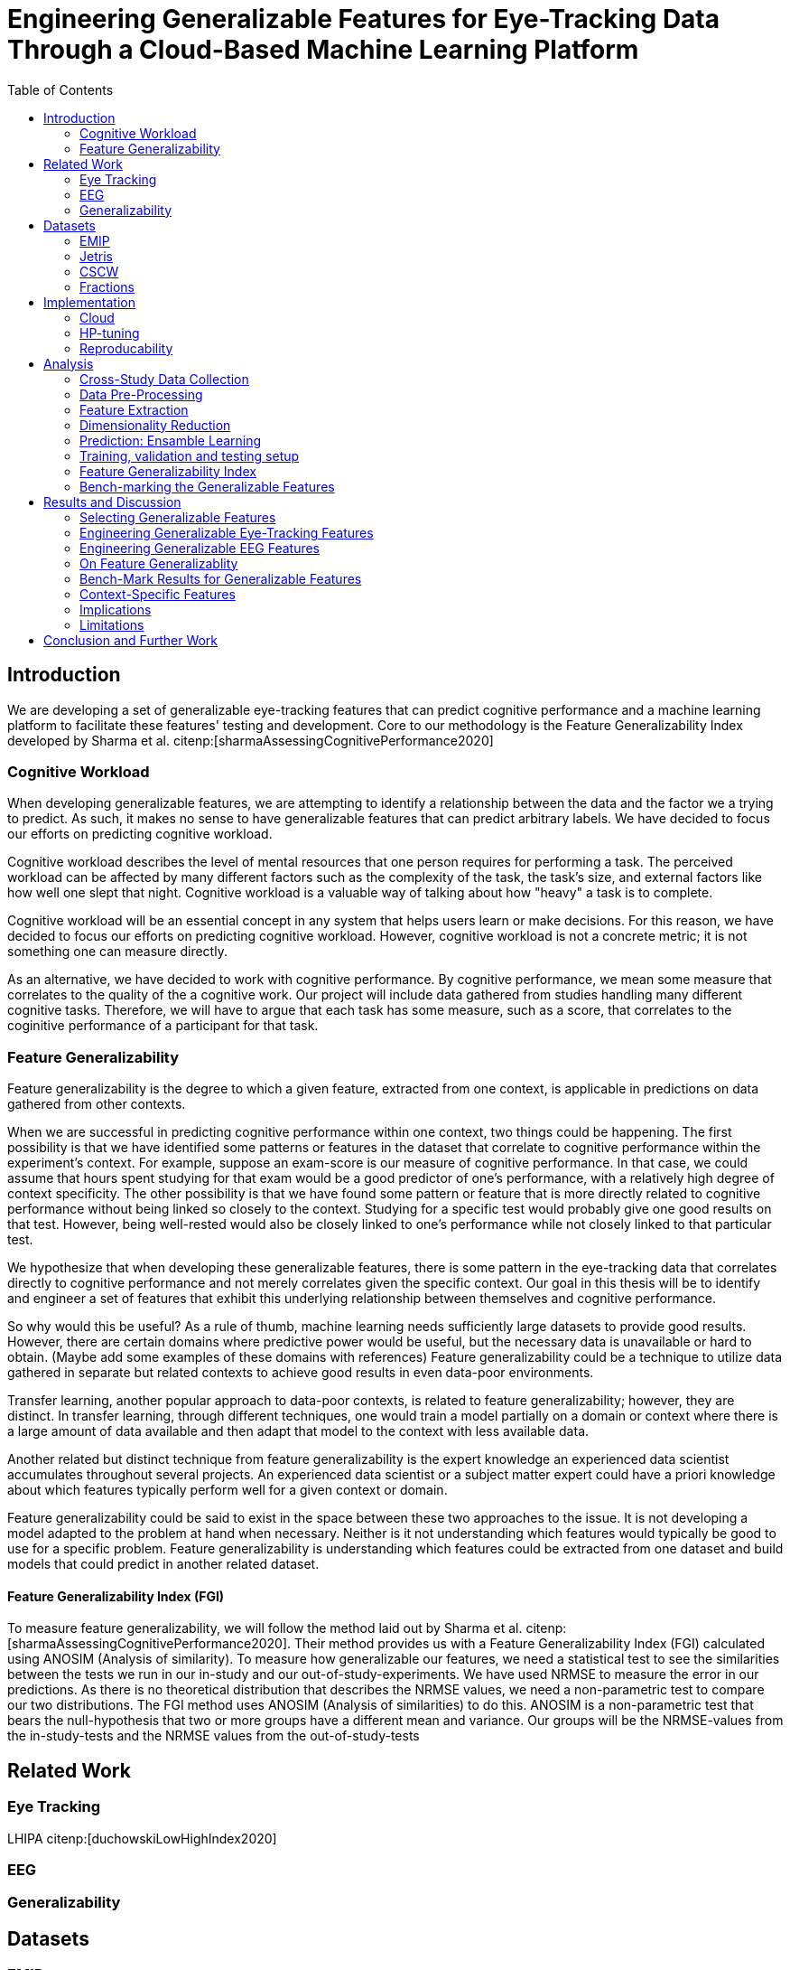:bibtex-file: library.bibtex
:bibtex-order: alphabetical
:bibtex-style: ieee

= Engineering Generalizable Features for Eye-Tracking Data Through a Cloud-Based Machine Learning Platform
:toc:

== Introduction

We are developing a set of generalizable eye-tracking features that can predict cognitive performance and a machine learning platform to facilitate these features' testing and development.
Core to our methodology is the Feature Generalizability Index developed by Sharma et al. citenp:[sharmaAssessingCognitivePerformance2020]

=== Cognitive Workload

When developing generalizable features, we are attempting to identify a relationship between the data and the factor we a trying to predict.
As such, it makes no sense to have generalizable features that can predict arbitrary labels.
We have decided to focus our efforts on predicting cognitive workload.

Cognitive workload describes the level of mental resources that one person requires for performing a task.
The perceived workload can be affected by many different factors such as the complexity of the task, the task's size, and external factors like how well one slept that night.
Cognitive workload is a valuable way of talking about how "heavy" a task is to complete.

Cognitive workload will be an essential concept in any system that helps users learn or make decisions.
For this reason, we have decided to focus our efforts on predicting cognitive workload.
However, cognitive workload is not a concrete metric; it is not something one can measure directly.

As an alternative, we have decided to work with cognitive performance.
By cognitive performance, we mean some measure that correlates to the quality of the a cognitive work.
Our project will include data gathered from studies handling many different cognitive tasks.
Therefore, we will have to argue that each task has some measure, such as a score, that correlates to the coginitive performance of a participant for that task.

=== Feature Generalizability
Feature generalizability is the degree to which a given feature, extracted from one context, is applicable in predictions on data gathered from other contexts.

When we are successful in predicting cognitive performance within one context, two things could be happening.
The first possibility is that we have identified some patterns or features in the dataset that correlate to cognitive performance within the experiment's context.
For example, suppose an exam-score is our measure of cognitive performance. In that case, we could assume that hours spent studying for that exam would be a good predictor of one's performance, with a relatively high degree of context specificity.
The other possibility is that we have found some pattern or feature that is more directly related to cognitive performance without being linked so closely to the context.
Studying for a specific test would probably give one good results on that test. However, being well-rested would also be closely linked to one's performance while not closely linked to that particular test.

We hypothesize that when developing these generalizable features, there is some pattern in the eye-tracking data that correlates directly to cognitive performance and not merely correlates given the specific context.
Our goal in this thesis will be to identify and engineer a set of features that exhibit this underlying relationship between themselves and cognitive performance.

So why would this be useful?
As a rule of thumb, machine learning needs sufficiently large datasets to provide good results.
However, there are certain domains where predictive power would be useful, but the necessary data is unavailable or hard to obtain.
(Maybe add some examples of these domains with references)
Feature generalizability could be a technique to utilize data gathered in separate but related contexts to achieve good results in even data-poor environments.

Transfer learning, another popular approach to data-poor contexts, is related to feature generalizability; however, they are distinct.
In transfer learning, through different techniques, one would train a model partially on a domain or context where there is a large amount of data available and then adapt that model to the context with less available data.

Another related but distinct technique from feature generalizability is the expert knowledge an experienced data scientist accumulates throughout several projects.
An experienced data scientist or a subject matter expert could have a priori knowledge about which features typically perform well for a given context or domain.

Feature generalizability could be said to exist in the space between these two approaches to the issue.
It is not developing a model adapted to the problem at hand when necessary. Neither is it not understanding which features would typically be good to use for a specific problem.
Feature generalizability is understanding which features could be extracted from one dataset and build models that could predict in another related dataset.


==== Feature Generalizability Index (FGI)

To measure feature generalizability, we will follow the method laid out by Sharma et al. citenp:[sharmaAssessingCognitivePerformance2020].
Their method provides us with a Feature Generalizability Index (FGI) calculated using ANOSIM (Analysis of similarity).
To measure how generalizable our features, we need a statistical test to see the similarities between the tests we run in our in-study and our out-of-study-experiments.
We have used NRMSE to measure the error in our predictions.
As there is no theoretical distribution that describes the NRMSE values, we need a non-parametric test to compare our two distributions.
The FGI method uses ANOSIM (Analysis of similarities) to do this.
ANOSIM is a non-parametric test that bears the null-hypothesis that two or more groups have a different mean and variance.
Our groups will be the NRMSE-values from the in-study-tests and the NRMSE values from the out-of-study-tests

== Related Work



=== Eye Tracking
LHIPA citenp:[duchowskiLowHighIndex2020]

=== EEG

=== Generalizability


== Datasets

=== EMIP

=== Jetris

=== CSCW

A dataset of students who were working in groups of 2 or 3.
They were first shown a video, which they watched at their own pace.
The videoplayer had the ability to speed up or slow down the video, and the students could jump around in the timeline if they so chose.
After watching the video they would create a concept map with the other students in their group.
They were given a set of terms from the video and would create a concept map that would describe the relationship between the terms.

While the task was cooperative, we are chosing to treat the data as individual, as all the measurements are individual.

The eyetracking data is split into two parts.
One part describes the data gathered during the video watching phase, and the other describes the data gathered during the concept mapping phase.

=== Fractions

== Implementation

Our goal with this system is to create a platform on which we can perform our feature generalizability experiments efficiently and consistently.

The system must also allow for full reproducibility of any experiments ran.

Problems that we want to solve:

* Cloud. We want to be able to run the system in the cloud. So that we can run multiple experiments in parallel and not be limited by our own devices.
* Handle multiple datasets
* Feature set as hyperparameters
* Reproducibility
* Multiple different feature types (heatmap/ts)
* Creating features

.These are the steps to our platform:
* Data pre-preprocessing
** Correct units (get everything do milliseconds)
** Move the data into buckets in gcp
** Fix or remove broken data
* Feature generation
** This is a seperate job that generates a large set of features from our specifications
** When completed it uploads the generated features to gcp
* Training and evaluation
** This step downloads all the features from gcp and trains our model with those features
** It trains and evaluates many models
** In the end the best model is chosen and everything is logged.


=== Cloud
Our cloud provider for this project is google cloud provider.

AI-platform for running jobs
Google Cloud Storage for storing datasets and generated features


=== HP-tuning

Our pipelines are built with Scikit-learn pipelines which makes


=== Reproducability
Our reproducibility strategy primarily consists of two different components.
The version-control tool, git; and the machine learning management tool comet.ml.

==== Git
Git keeps track of all versions of our source-code.
Our system is set up to demand that all local changes to the code be committed to git before a run in the cloud will be allowed.
We ensure that all our parameters are represented in the code. This in turn ensures that we always know the state of the code responsible for each experiment.
When we run an experiment in the cloud we log the start parameters of the system and the hash associated with the commit.

==== comet.ml
comet.ml is a machine learning management tool. It can handle user-management, visualization, tracking of experiments, and much more.
In our case we use it to track the results of our experiements, and how they relate to eachother.

Comet for hyperparameters

==== TS fresh

One of the primary complications is our need for the combination of different datasets.


== Analysis

=== Cross-Study Data Collection

=== Data Pre-Processing

We separate the preprocessing of the emip dataset in two parts, pre-preprocessing which is mostly quality of life changes to the dataset to make it easier to work with. And actual preprocessing for cleaning and normalzing the data.

==== EMIP dataset
We changed the dataset to make it easier to handle.

. Created a new column for the status for each timeframe cotaining "CALIBRATION", "READING", "TEST"
. Created a new column for which trial they were performing
. Removed rows for where the values were all 0, as that could be interpreted as nan.

Preprocessing

. Remove 0 values as they are nan
.

==== Generating Heatmaps
We used this and that for generating heatmaps

===== Mooc-images
We got the dataset

===== EMIP
The heatmaps for emip we generated ourselves with a python library called heatmappy. We used the preprocessed emip-dataset as explained in preprocessing.

. Split each subjects into 54 partitions to match the mooc-images dataset
. We only chose the datapoints where the subjects were reading code
. We took the average of the left and right position of the eye
. Created a 1920 * 1080 image
. Plotted the x,y postions with heatmappy
. Resized the image to 640*360

The emip-dataset is separated into two trials. We chose not to separate these trials since the heatmaps became to sparse when we did.

=== Feature Extraction

==== VGG19 Heatmaps

From the heatmaps used a pretrained vgg19 model with the imagenet weights to generate a feature vector of size 1000 features per image

1. Scale the images down using the preprocess_input function found in `keras.applications.image_netutils`
2. Use the pretrained VGG-19 model to extract features per image
3. Flatten the matrix to a single list of values

==== Powerspectrum

==== Arma

==== Garch

==== Markov models

==== LHIPA


=== Dimensionality Reduction

==== Lasso

=== Prediction: Ensamble Learning

=== Training, validation and testing setup

=== Feature Generalizability Index

=== Bench-marking the Generalizable Features

== Results and Discussion

=== Selecting Generalizable Features

=== Engineering Generalizable Eye-Tracking Features

=== Engineering Generalizable EEG Features

=== On Feature Generalizablity

=== Bench-Mark Results for Generalizable Features

=== Context-Specific Features

=== Implications

=== Limitations

== Conclusion and Further Work


bibliography::[]
